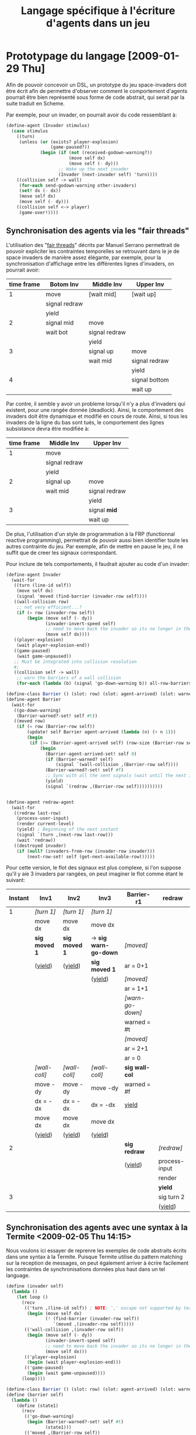 
#+TITLE: Langage spécifique à l'écriture d'agents dans un jeu
#+STYLE: <link rel="stylesheet" type="text/css" href="style.css" />

* Prototypage du langage [2009-01-29 Thu]
  Afin de pouvoir concevoir un DSL, un prototype du jeu space-invaders
  doit être écrit afin de permettre d'observer comment le comportement
  d'agents pourrait être bien représenté sous forme de code abstrait,
  qui serait par la suite traduit en Scheme.

  Par exemple, pour un invader, on pourrait avoir du code ressemblant à:

#+BEGIN_SRC scheme
(define-agent (Invader stimulus)
  (case stimulus
    ((turn)
     (unless (or (exists? player-explosion)
                 (game-paused?))
             (begin (if (not (received-godown-warning?))
                        (move self dx)
                        (move self (- dy)))
                    ;; Wake up the next invader
                    (Invader (next-invader self) 'turn))))
    ((collision self -> wall)
     (for-each send-godown-warning other-invaders)
     (set! dx (- dx))
     (move self dx)
     (move self (- dy)))
    ((collision self <-> player)
     (game-over!))))
#+END_SRC

** Synchronisation des agents via les "fair threads"

   L'utilisation des "[[http://www-sop.inria.fr/members/Manuel.Serrano/publi/sbs-ppdp04.html][fair threads]]" décrits par Manuel Serrano
   permettrait de pouvoir expliciter les contraintes temporelles se
   retrouvant dans le je de space invaders de manière assez élégante,
   par exemple, pour la synchronisation d'affichage entre les
   différentes lignes d'invaders, on pourrait avoir:
     
   |------------+---------------+---------------+---------------|
   | time frame | Botom Inv     | Middle Inv    | Upper Inv     |
   |------------+---------------+---------------+---------------|
   |          1 | move          | [wait mid]    | [wait up]     |
   |            | signal redraw |               |               |
   |            | yield         |               |               |
   |------------+---------------+---------------+---------------|
   |          2 | signal mid    | move          |               |
   |            | wait bot      | signal redraw |               |
   |            |               | yield         |               |
   |------------+---------------+---------------+---------------|
   |          3 |               | signal up     | move          |
   |            |               | wait mid      | signal redraw |
   |            |               |               | yield         |
   |------------+---------------+---------------+---------------|
   |          4 |               |               | signal bottom |
   |            |               |               | wait up       |
   |------------+---------------+---------------+---------------|

   Par contre, il semble y avoir un probleme lorsqu'il n'y a plus
   d'invaders qui existent, pour une rangée donnée (deadlock). Ainsi,
   le comportement des invaders doit être dynamique et modifié en
   cours de route. Ainsi, si tous les invaders de la ligne du bas sont
   tués, le comportement des lignes subsistance devra être modifiée
   à:

   | time frame | Middle Inv    | Upper Inv     |
   |------------+---------------+---------------|
   |          1 | move          |               |
   |            | signal redraw |               |
   |            | yield         |               |
   |------------+---------------+---------------|
   |          2 | signal up     | move          |
   |            | wait mid      | signal redraw |
   |            |               | yield         |
   |------------+---------------+---------------|
   |          3 |               | signal *mid*  |
   |            |               | wait up       |
   |------------+---------------+---------------|


   De plus, l'utilisation d'un style de programmation à la FRP
   (functionnal reactive programming), permettrait de pouvoir aussi
   bien identifier toute les autres contrainte du jeu. Par exemple,
   afin de mettre en pause le jeu, il ne suffit que de creer les
   signaux correspondant.

   Pour inclure de tels comportements, il faudrait ajouter au code
   d'un invader:

#+BEGIN_SRC scheme
(define-agent Invader
  (wait-for
   ((turn (line-id self))
    (move self dx)
    (signal 'moved (find-barrier (invader-row self))))
   ((wall-collision row)
    ;; not very efficient...?
    (if (= row (invader-row self))
        (begin (move self (- dy))
               (invader-invert-speed self)
               ;; need to move back the invader so its no longer in the wall
               (move self dx))))
   ((player-explosion)
    (wait player-explosion-end))
   ((game-paused)
    (wait game-unpaused))
   ;; Must be integrated into collision resolution
   #;
   ((collision self -> wall)
    ;; warn the barriers of a wall collision
    (for-each (lambda (b) (signal 'go-down-warning b)) all-row-barriers))))

(define-class Barrier () (slot: row) (slot: agent-arrived) (slot: warned?))
(define-agent Barrier
  (wait-for
   ((go-down-warning)
    (Barrier-warned?-set! self #t))
   ((moved row)
    (if (= row (Barrier-row self))
        (update! self Barrier agent-arrived (lambda (n) (+ n 1)))
        (begin
         (if (>= (Barrier-agent-arrived self) (row-size (Barrier-row self)))
             (begin
               (Barrier-agent-arrived-set! self 0)
               (if (Barrier-warned? self)
                   (signal `(wall-collision ,(Barrier-row self))))
               (Barrier-warned?-set! self #f)
               ;; Sync with all the sent signals (wait until the next intant
               (yield)
               (signal `(redraw ,(Barrier-row self))))))))))


(define-agent redraw-agent
  (wait-for
   ((redraw last-row)
    (process-user-input)
    (render current-level)
    (yield) ; Beginning of the next instant
    (signal `(turn ,(next-row last-row)))
    (wait 'redraw))
   ((destroyed invader)
    (if (null? (invaders-from-row (invader-row invader)))
        (next-row-set! self (get-next-available-row))))))
#+END_SRC

        Pour cette version, le flot des signaux est plus complexe, si
        l'on suppose qu'il y aie 3 invaders par rangées, on peut
        imaginer le flot comme étant le suivant:

  | Instant | Inv1          | Inv2          | Inv3                  | Barrier-r1       | redraw        |
  |---------+---------------+---------------+-----------------------+------------------+---------------|
  |       1 | /[turn 1]/    | /[turn 1]/    | /[turn 1]/            |                  |               |
  |         | move dx       | move dx       | move dx               |                  |               |
  |         | *sig moved 1* | *sig moved 1* | -> *sig warn-go-down* | /[moved]/        |               |
  |         | (_yield_)     | (_yield_)     | *sig moved 1*         | ar = 0+1         |               |
  |         |               |               | (_yield_)             | /[moved]/        |               |
  |         |               |               |                       | ar = 1+1         |               |
  |         |               |               |                       | /[warn-go-down]/ |               |
  |         |               |               |                       | warned = #t      |               |
  |         |               |               |                       | /[moved]/        |               |
  |         |               |               |                       | ar = 2+1         |               |
  |         |               |               |                       | ar = 0           |               |
  |         | /[wall-coll]/ | /[wall-coll]/ | /[wall-coll]/         | *sig wall-col*   |               |
  |         | move -dy      | move -dy      | move -dy              | warned = #f      |               |
  |         | dx = -dx      | dx = -dx      | dx = -dx              | _yield_          |               |
  |         | move dx       | move dx       | move dx               |                  |               |
  |         | (_yield_)     | (_yield_)     | (_yield_)             |                  |               |
  |---------+---------------+---------------+-----------------------+------------------+---------------|
  |       2 |               |               |                       | *sig redraw*     | /[redraw]/    |
  |         |               |               |                       | (_yield_)        | process-input |
  |         |               |               |                       |                  | render        |
  |         |               |               |                       |                  | *yield*       |
  |---------+---------------+---------------+-----------------------+------------------+---------------|
  |       3 |               |               |                       |                  | sig turn 2    |
  |         |               |               |                       |                  | (_yield_)     |
        
** Synchronisation des agents avec une syntax à la Termite <2009-02-05 Thu 14:15>
   Nous voulons ici essayer de reprenre les exemples de code abstraits
   écrits dans une syntax à la Termite. Puisque Termite utilise du
   pattern matching sur la reception de messages, on peut également
   arriver à écrire facilement les contraintes de synchronisations
   données plus haut dans un tel language.

#+BEGIN_SRC scheme
(define (invader self)
  (lambda ()
    (let loop ()
      (recv
       (('turn ,(line-id self)) ; NOTE: ',' escape not supported by termite
        (begin (move self dx)
               (! (find-barrier (invader-row self))
                  `(moved ,(invader-row self)))))
       (('wall-collision ,(invader-row self))
        (begin (move self (- dy))
               (invader-invert-speed self)
               ;; need to move back the invader so its no longer in the wall
               (move self dx)))
       (('player-explosion)
        (begin (wait player-explosion-end)))
       (('game-paused)
        (begin (wait game-unpaused))))
      (loop))))
  
(define-class Barrier () (slot: row) (slot: agent-arrived) (slot: warned?))
(define (barrier self)
  (lambda ()
    (define (state1)
      (recv
       (('go-down-warning)
        (begin (Barrier-warned?-set! self #t)
               (state1)))
       (('moved ,(Barrier-row self))
        (begin
          (update! self Barrier agent-arrived (lambda (n) (+ n 1)))
          (if (>= (Barrier-agent-arrived self) (row-size (Barrier-row self)))
              (begin
                (Barrier-agent-arrived-set! self 0)
                (if (Barrier-warned? self)
                    (for-each (lambda (i)
                                (! i `(wall-collision ,(Barrier-row self))))
                              all-invaders))
                (Barrier-warned?-set! self #f)
                (state2))
              (state1))))))
    (define (state2)
      (recv
       (('moved ,(Barrier-row self))
        (begin
          (update! self Barrier agent-arrived (lambda (n) (+ n 1)))
          (if (>= (Barrier-agent-arrived self) (row-size (Barrier-row self)))
              (begin
                (Barrier-agent-arrived-set! self 0)
                (! redraw-agent `(redraw ,(Barrier-row self)))
                (state1))
              (state2))))))
    state1))

(define (redraw-agent self)
  (lambda ()
    (let loop ()
     (recv
      (('redraw last-row)
       (process-user-input)
       (render current-level)
       (for-each (lambda (i) (! i `(turn ,(next-row last-row))))
                 all-invaders)
       (loop))))))
#+END_SRC

   Puisqu'il n'existe pas de moyen de synchronisation autre que les
   messages en Termite, il est nécessaire que la barrière soit
   utilisée une 2ième fois lorsque l'on attend que la correction de
   mouvement effectuée soit terminée, après une collision avec un
   mur. Quoi que plus simple syntaxiquement, l'utilisation directe de
   Termite pause quelques problèmes, entre autres:

   - On doit connaître tous les threads à qui l'ont envoi un
     message
   - Problème de fuite de mémoire pour les événements non gérés

   De plus, le pseudo-code utilise aussi des features non-existants de
   Termites, comme les échappement de patterns (effectués avec le
   charactère #\,). De plus, la doc de Termite stipule clairement que
   les effets de bords ne doivent pas être utilisés, ce qui n'est pas
   du tout le cas du code de cet exemple...

** Animations en RFP

   Les animations sembleraient à première vue, faciles à implenter en
   utilisant un modèle de programmation basé sur la programmation
   réactive. Voici comment on pourraît programmer l'animation du début
   de jeu, par exemple.

#+BEGIN_SRC scheme

#+END_SRC
